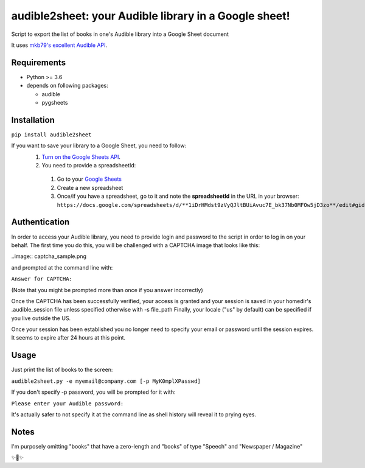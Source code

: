 audible2sheet: your Audible library in a Google sheet!
======================================================

Script to export the list of books in one's Audible library into a Google Sheet document

It uses `mkb79's excellent Audible API <https://github.com/mkb79/Audible>`_.

Requirements
------------

- Python >= 3.6
- depends on following packages:

  - audible
  - pygsheets

Installation
------------
``pip install audible2sheet``

If you want to save your library to a Google Sheet, you need to follow:
 #. `Turn on the Google Sheets API <https://developers.google.com/sheets/api/quickstart/python#step_1_turn_on_the>`_.
 #. You need to provide a spreadsheetId:
   
   #. Go to your `Google Sheets <https://docs.google.com/spreadsheets/u/0/>`_
   #. Create a new spreadsheet
   #. Once/if you have a spreadsheet, go to it and note the **spreadsheetId** in the URL in your browser:
      ``https://docs.google.com/spreadsheets/d/**1iDrHMdst9zVyQJltBUiAvuc7E_bk37Nb0MFOw5jD3zo**/edit#gid=0``

Authentication
--------------
In order to access your Audible library, you need to provide login and password to the script in order to log in on your behalf.
The first time you do this, you will be challenged with a CAPTCHA image that looks like this:

..image:: captcha_sample.png

and prompted at the command line with:

``Answer for CAPTCHA:``
   
(Note that you might be prompted more than once if you answer incorrectly)

Once the CAPTCHA has been successfully verified, your access is granted and your session is saved in your homedir's .audible_session file unless specified otherwise with -s file_path
Finally, your locale ("us" by default) can be specified if you live outside the US.

Once your session has been established you no longer need to specify your email or password until the session expires. It seems to expire after 24 hours at this point.


Usage
-----
Just print the list of books to the screen:

``audible2sheet.py -e myemail@company.com [-p MyK0mplXPasswd]``

If you don't specify -p password, you will be prompted for it with:

``Please enter your Audible password:``

It's actually safer to not specify it at the command line as shell history will reveal it to prying eyes.
  

Notes
-----
I'm purposely omitting "books" that have a zero-length and "books" of type "Speech" and "Newspaper / Magazine"

✨🍰✨
